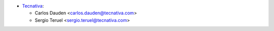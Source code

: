 * `Tecnativa <https://www.tecnativa.com/>`__:

  * Carlos Dauden <carlos.dauden@tecnativa.com>
  * Sergio Teruel <sergio.teruel@tecnativa.com>
